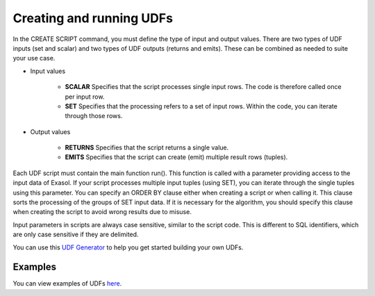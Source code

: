 Creating and running UDFs
-------------------------

In the CREATE SCRIPT command, you must define the type of input and output values.
There are two types of UDF inputs (set and scalar) and two types of UDF outputs (returns and emits). 
These can be combined as needed to suite your use case.

- Input values

    - **SCALAR** Specifies that the script processes single input rows. The code is therefore called once per input row.

    - **SET** Specifies that the processing refers to a set of input rows. Within the code, you can iterate through those rows.

- Output values

    - **RETURNS** Specifies that the script returns a single value.

    - **EMITS** Specifies that the script can create (emit) multiple result rows (tuples).

Each UDF script must contain the main function run(). This function is called with a parameter providing access to the input data of Exasol. If your script processes multiple input tuples (using SET), you can iterate through the single tuples using this parameter.
You can specify an ORDER BY clause either when creating a script or when calling it. This clause sorts the processing of the groups of SET input data. If it is necessary for the algorithm, you should specify this clause when creating the script to avoid wrong results due to misuse.

Input parameters in scripts are always case sensitive, similar to the script code. This is different to SQL identifiers, which are only case sensitive if they are delimited.

You can use this `UDF Generator <https://htmlpreview.github.io/?https://github.com/EXASOL/script-languages/blob/master/udf-script-signature-generator/udf-script-signature-generator.html>`_ to help you get started building your own UDFs.

Examples
^^^^^^^^^

You can view examples of UDFs `here <https://docs.exasol.com/db/latest/database_concepts/udf_scripts/udf_examples.htm>`_.